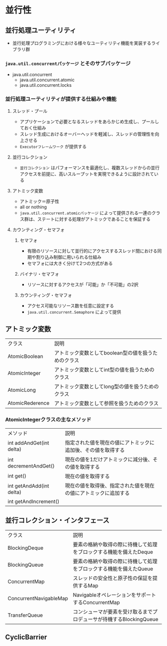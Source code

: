 * 並行性
** 並行処理ユーティリティ
   - 並行処理プログラミングにおける様々なユーティリティ機能を実装するライブラリ群
*** ~java.util.concurrentパッケージ~ とそのサブパッケージ
    - java.util.concurrent
      - java.util.concurrent.atomic
      - java.util.concurrent.locks
*** 並行処理ユーティリティが提供する仕組みや機能
**** スレッド・プール
     - アプリケーションで必要となるスレッドをあらかじめ生成し、プールしておく仕組み
     - スレッド生成におけるオーバーヘッドを軽減し、スレッドの管理性を向上させる
     - ~Executorフレームワーク~ が提供する
**** 並行コレクション
     - ~並行コレクション~ はパフォーマンスを最適化し、複数スレッドからの並行アクセスを前提に、高いスループットを実現できるように設計されている
**** アトミック変数
     - アトミック＝原子性
     - all or nothing
     - ~java.util.concurrent.atomicパッケージ~ によって提供される一連のクラス群は、ステートに対する処理がアトミックであることを保証する
**** カウンティング・セマフォ
***** セマフォ
      - 有限のリソースに対して並行的にアクセスするスレッド間における同期や割り込み制御に用いられる仕組み
      - セマフォには大きく分けて2つの方式がある
***** バイナリ・セマフォ
      - リソースに対するアクセスが「可能」か「不可能」の2択
***** カウンティング・セマフォ
      - アクセス可能なリソース数を任意に設定する
      - ~java.util.concurrent.Semaphore~ によって提供
** アトミック変数
   | クラス          | 説明                                                |
   | AtomicBoolean   | アトミック変数としてboolean型の値を扱うためのクラス |
   | AtomicInteger   | アトミック変数としてint型の値を扱うためのクラス     |
   | AtomicLong      | アトミック変数としてlong型の値を扱うためのクラス    |
   | AtomicRederence | アトミック変数として参照を扱うためのクラス          |
*** AtomicIntegerクラスの主なメソッド
    | メソッド                 | 説明                                                           |
    | int addAndGet(int delta) | 指定された値を現在の値にアトミックに追加後、その値を取得する   |
    | int decrementAndGet()    | 現在の値を1だけアトミックに減分後、その値を取得する            |
    | int get()                | 現在の値を取得する                                             |
    | int getAndAdd(int delta) | 現在の値を取得後、指定された値を現在の値にアトミックに追加する |
    | int getAndIncrement()    | |                                                               |
** 並行コレクション・インタフェース
   | クラス                 | 説明                                                                |
   | BlockingDeque          | 要素の格納や取得の際に待機して処理をブロックする機能を備えたDeque   |
   | BlockingQueue          | 要素の格納や取得の際に待機して処理をブロックする機能を備えたQueue   |
   | ConcurrentMap          | スレッドの安全性と原子性の保証を提供するMap                         |
   | ConcurrentNavigableMap | NavigableオペレーションをサポートするConcurrentMap                  |
   | TransferQueue          | コンシューマが要素を受け取るまでプロデューサが待機するBlockingQueue |
** 
** CyclicBarrier
